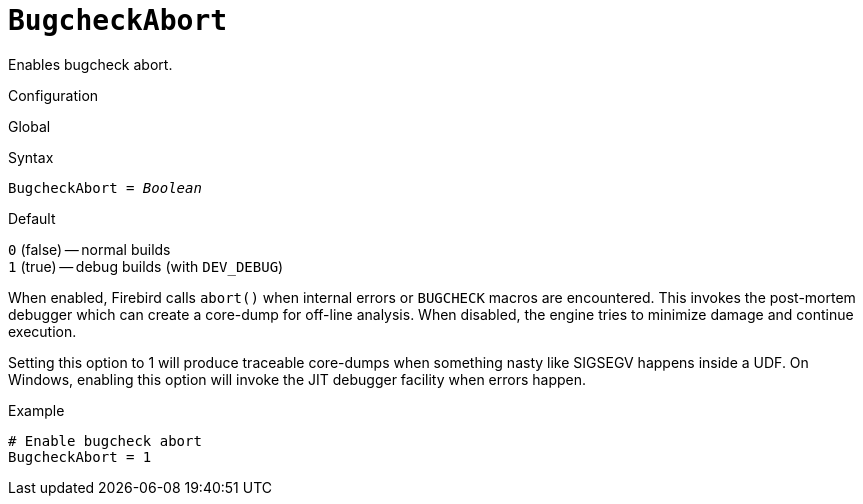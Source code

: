 [#fbconf-bugcheck-abort]
= `BugcheckAbort`

Enables bugcheck abort.

.Configuration
Global

.Syntax
[listing,subs=+quotes]
----
BugcheckAbort = _Boolean_
----

.Default
`0` (false) -- normal builds +
`1` (true) -- debug builds (with `DEV_DEBUG`)

When enabled, Firebird calls `abort()` when internal errors or `BUGCHECK` macros are encountered.
This invokes the post-mortem debugger which can create a core-dump for off-line analysis.
When disabled, the engine tries to minimize damage and continue execution.

Setting this option to 1 will produce traceable core-dumps when something nasty like SIGSEGV happens inside a UDF.
On Windows, enabling this option will invoke the JIT debugger facility when errors happen.

.Example
[listing]
----
# Enable bugcheck abort
BugcheckAbort = 1
----
